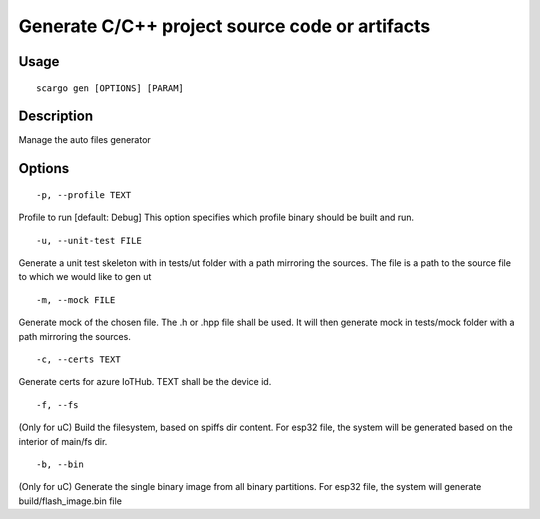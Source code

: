 .. _scargo_gen:

Generate C/C++ project source code or artifacts
-----------------------------------------------

Usage
^^^^^
::

    scargo gen [OPTIONS] [PARAM]

Description
^^^^^^^^^^^

Manage the auto files generator

Options
^^^^^^^
::

-p, --profile TEXT

Profile to run  [default: Debug]
This option specifies which profile binary should be built and run.

::

    -u, --unit-test FILE

Generate a unit test skeleton with in tests/ut folder with a path mirroring the sources. The file is a path to the source file to which we would like to gen ut

::

    -m, --mock FILE

Generate mock of the chosen file. The .h or .hpp file shall be used. It will then generate mock in tests/mock folder with a path mirroring the sources.

::

    -c, --certs TEXT

Generate certs for azure IoTHub. TEXT shall be the device id.

::

    -f, --fs              
    
(Only for uC) Build the filesystem, based on spiffs dir content.
For esp32 file, the system will be generated based on the interior of main/fs dir.


::

    -b, --bin              
    
(Only for uC) Generate the single binary image from all binary partitions. 
For esp32 file, the system will generate build/flash_image.bin file